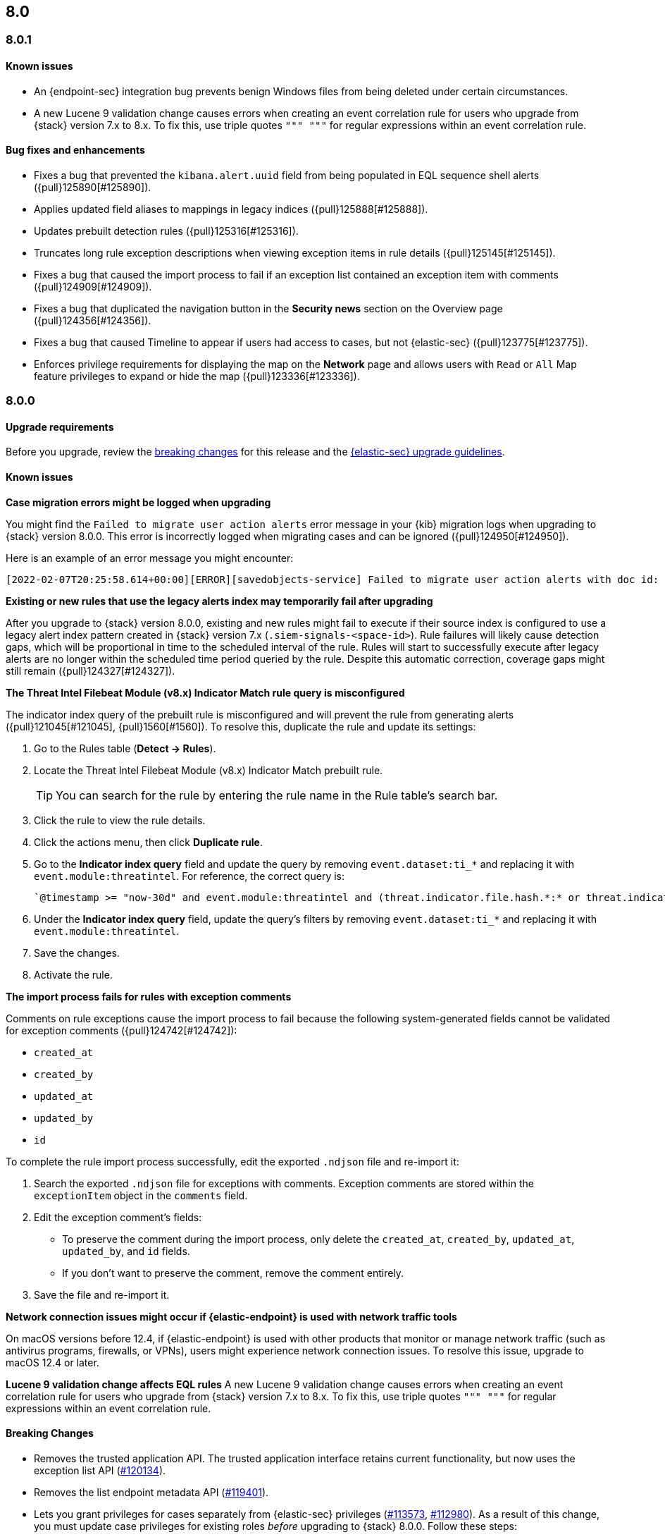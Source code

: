[[release-notes-header-8.0.0]]
== 8.0

[discrete]
[[release-notes-8.0.1]]
=== 8.0.1

[discrete]
[[known-issue-8.0.1]]
==== Known issues
* An {endpoint-sec} integration bug prevents benign Windows files from being deleted under certain circumstances.
* A new Lucene 9 validation change causes errors when creating an event correlation rule for users who upgrade from {stack} version 7.x to 8.x. To fix this, use triple quotes `""" """` for regular expressions within an event correlation rule.

[discrete]
[[bug-fixes-8.0.1]]
==== Bug fixes and enhancements
* Fixes a bug that prevented the `kibana.alert.uuid` field from being populated in EQL sequence shell alerts ({pull}125890[#125890]).
* Applies updated field aliases to mappings in legacy indices ({pull}125888[#125888]).
* Updates prebuilt detection rules ({pull}125316[#125316]).
* Truncates long rule exception descriptions when viewing exception items in rule details ({pull}125145[#125145]).
* Fixes a bug that caused the import process to fail if an exception list contained an exception item with comments ({pull}124909[#124909]).
* Fixes a bug that duplicated the navigation button in the *Security news* section on the Overview page ({pull}124356[#124356]).
* Fixes a bug that caused Timeline to appear if users had access to cases, but not {elastic-sec} ({pull}123775[#123775]).
* Enforces privilege requirements for displaying the map on the *Network* page and allows users with `Read` or `All` Map feature privileges to expand or hide the map ({pull}123336[#123336]).

[discrete]
[[release-notes-8.0.0]]
=== 8.0.0

[discrete]
[[upgrade-reqs-8.0.0]]
==== Upgrade requirements
Before you upgrade, review the <<breaking-changes-8.0.0, breaking changes>> for this release and the <<upgrade-intro, {elastic-sec} upgrade guidelines>>.

[discrete]
[[known-issues-8.0.0]]
==== Known issues
*Case migration errors might be logged when upgrading*

You might find the `Failed to migrate user action alerts` error message in your {kib} migration logs when upgrading to {stack} version 8.0.0. This error is incorrectly logged when migrating cases and can be ignored ({pull}124950[#124950]).

Here is an example of an error message you might encounter:

[code block]
----
[2022-02-07T20:25:58.614+00:00][ERROR][savedobjects-service] Failed to migrate user action alerts with doc id: 7420fe08-c2ed-51d2-b077-46deb4bf76c9 version: 8.0.0 error: Unexpected token in JSON at position 0
----

*Existing or new rules that use the legacy alerts index may temporarily fail after upgrading*

After you upgrade to {stack} version 8.0.0, existing and new rules might fail to execute  if their source index is configured to use a legacy alert index pattern created in {stack} version 7.x (`.siem-signals-<space-id>`). Rule failures will likely cause detection gaps, which will be proportional in time to the scheduled interval of the rule. Rules will start to successfully execute after legacy alerts are no longer within the scheduled time period queried by the rule. Despite this automatic correction, coverage gaps might still remain ({pull}124327[#124327]).

*The Threat Intel Filebeat Module (v8.x) Indicator Match rule query is misconfigured*

The indicator index query of the prebuilt rule is misconfigured and will prevent the rule from generating alerts ({pull}121045[#121045], {pull}1560[#1560]). To resolve this, duplicate the rule and update its settings:

. Go to the Rules table (*Detect -> Rules*).
. Locate the Threat Intel Filebeat Module (v8.x) Indicator Match prebuilt rule.
+
TIP: You can search for the rule by entering the rule name in the Rule table's search bar.

. Click the rule to view the rule details.
. Click the actions menu, then click *Duplicate rule*.
. Go to the *Indicator index query* field and update the query by removing `event.dataset:ti_*` and replacing it with `event.module:threatintel`. For reference, the correct query is:

+
[code block]
----
`@timestamp >= "now-30d" and event.module:threatintel and (threat.indicator.file.hash.*:* or threat.indicator.file.pe.imphash:* or threat.indicator.ip:* or threat.indicator.registry.path:* or threat.indicator.url.full:*)`
----

. Under the *Indicator index query* field, update the query's filters by removing `event.dataset:ti_*` and replacing it with `event.module:threatintel`.
. Save the changes.
. Activate the rule.

*The import process fails for rules with exception comments*

Comments on rule exceptions cause the import process to fail because the following system-generated fields cannot be validated for exception comments ({pull}124742[#124742]):

 * `created_at`
 * `created_by`
 * `updated_at`
 * `updated_by`
 * `id`

To complete the rule import process successfully, edit the exported `.ndjson` file and re-import it:

. Search the exported `.ndjson` file for exceptions with comments. Exception comments are stored within the `exceptionItem` object in the `comments` field.
. Edit the exception comment's fields:
** To preserve the comment during the import process, only delete the `created_at`, `created_by`, `updated_at`, `updated_by`, and `id` fields.
** If you don't want to preserve the comment, remove the comment entirely.
. Save the file and re-import it.

*Network connection issues might occur if {elastic-endpoint} is used with network traffic tools*

On macOS versions before 12.4, if {elastic-endpoint} is used with other products that monitor or manage network traffic (such as antivirus programs, firewalls, or VPNs), users might experience network connection issues. To resolve this issue, upgrade to macOS 12.4 or later.

*Lucene 9 validation change affects EQL rules*
A new Lucene 9 validation change causes errors when creating an event correlation rule for users who upgrade from {stack} version 7.x to 8.x. To fix this, use triple quotes `""" """` for regular expressions within an event correlation rule.

[discrete]
[[breaking-changes-8.0.0]]
==== Breaking Changes
// tag::breaking-changes[]
:pull: https://github.com/elastic/kibana/pull/
* Removes the trusted application API. The trusted application interface retains current functionality, but now uses the exception list API ({pull}120134[#120134]).
* Removes the list endpoint metadata API ({pull}119401[#119401]).
* Lets you grant privileges for cases separately from {elastic-sec} privileges ({pull}113573[#113573], {pull}112980[#112980]). As a result of this change, you must update case privileges for existing roles _before_ upgrading to {stack} 8.0.0. Follow these steps:
. Open the main menu and click *Management -> Stack Management -> Stack -> Upgrade Assistant*.
. From the Upgrade Assistant page, review the Kibana deprecation warnings. A message prompts you to update role privileges because of changes to the {elastic-sec} Cases feature.
. Click the message to open it, then click *Quick resolve*.
. Refresh the page to verify the deprecation was resolved, then return to the guided steps on the Upgrade Assistant page.
// end::breaking-changes[]

[discrete]
[[new-features-8.0.0]]
==== Features
* Shows all historical alerts for a given rule on the rule details page, including those associated with previous versions of the rule ({pull}120053[#120053]).
* Enhances the UI and functionality for the Rules and Rule Monitoring tables and enables actions on the Rule Monitoring table ({pull}119644[#119644]).
* The Threat Intelligence view supports {agent}, {filebeat}, and custom integrations ({pull}116175[#116175]).
* Allows exception lists to be exported and imported with detection rules ({pull}115144[#115144], {pull}118816[#118816]).

[discrete]
[[bug-fixes-8.0.0]]
==== Bug fixes and enhancements
* Enhances the UI for the Exceptions table; improves how dates are displayed in the Rules and Exceptions tables ({pull}117643[#117643], {pull}118940[#118940]).
* Updates the mappings of the rule registry to ECS version 8.0.0 so that detection rules can process ECS version 8.0.0 data ({pull}123012[#123012]).
* Allows you to create and add runtime fields from the Alert and Timeline tables ({pull}117627[#117627], {pull}114806[#114806]).
* Enhances the Data view selection UI and hides the Data view dropdown when no data is present ({pull}117601[#117601], {pull}119956[#119956]).
* Enhances previews and error flagging during rule creation ({pull}116374[#116374]).
* Updates rule actions to use `kibana.alert.*` fields instead of `signals.*` fields ({pull}116491[#116491]).
* Changes the insufficient permissions message type from an error to a warning ({pull}123777[#123777]).
* Fixes typos in the success messages that appear after you close Timelines or Timeline templates ({pull}123258[#123258]).
* Updates the Exceptions table header and Export button ({pull}122870[#122870]).
* Fixes a bug that could break a rule’s details page after you edited, activated, or deactivated the rule ({pull}122024[#122024]).
* Fixes an overlap between the rule query text field and Timeline banner ({pull}121967[#121967], {pull}121127[#121127]).
* Adds support for the `threat.feed.name` field in the alert details flyout and Timeline view ({pull}120250[#120250]).
* Adds the default threat indicator path (`threat_indicator_path`) to indicator match rules where it was missing ({pull}118962[#118962]).
* Adds a default value for the threat indicator path that indicator match rules use when creating indicator match rules from the {es-sec-app} UI or the create rule API ({pull}118821[#118821]).
* Enhances the Endpoint details flyout UI ({pull}117987[#117987]).
* Fixes a bug that prevented you from clearing a connector’s `Additional comments` field ({pull}117901[#117901]).
* Allows you to modify the default threat indicator path for the Threat Intel Filebeat Module (v7.x) Indicator Match prebuilt rule ({pull}116583[#116583]).

[discrete]
[[release-notes-8.0.0-rc2]]
=== 8.0.0-rc2

[discrete]
[[known-issues-8.0.0-rc2]]
==== Known issues

*The Data view option might not display in upgraded environments with legacy alerts*

To make the *Data view* option appear, a user with elevated role privileges must visit the {es-sec-app}, open a page that displays alert data (such as the Overview page), then refresh the page ({pull}121390[#121390]).

The role must have the following privileges:

* *Cluster privileges*: The `manage` privilege
* *Index privileges*: The `manage`, `write`,`read`, and `view_index_metadata` index privileges for the following system indices where `<space-id>` is the {kib} space name:

** `.siem-signals-<space-id>`
** `.lists-<space-id>`
** `.items-<space-id>`
** `.alerts-security.alerts-<space-id>`
** `.internal.alerts-security.alerts-<space-id>-*`

* *{kib} space*: `All` privileges for the `Security` feature (visit
{kibana-ref}/xpack-spaces.html#spaces-control-user-access[Feature access based on user privileges] for more information)

NOTE: If new alerts are generated in an upgraded environment without legacy alerts, refreshing any page with alert data in {elastic-sec} will make the *Data view* option appear in the {es-sec-ui}.

*Detection rules may not generate alerts after upgrading to {stack} 8.0.0*

Rules are automatically disabled during the upgrade process and must be manually re-enabled after the process completes. Failure to do so could cause a gap in rule coverage ({pull}120906[#120906]).

Before upgrading, use the <<rules-api-find, Find rules>> API to retrieve a list of enabled detection rules in your environment. You can reference this list when re-enabling rules after you upgrade.

We recommend using curl or another HTTP tool to securely run {elastic-sec} APIs. Below is an example curl command that retrieves a list of your enabled rules:

[source,console]
--------------------------------------------------
GET /api/detection_engine/rules/_find?per_page=10000&filter=alert.attributes.enabled:true
--------------------------------------------------

After upgrading, follow these steps to re-enable your rules from the Rules page:

. Go to the All rules table (*Detect -> Rules*).
. Select the rules that you want to enable.
. Click *Bulk actions -> Enable* to re-enable the rules.

Alternatively, you can use the <<bulk-actions-rules-api-action, Bulk rule actions>> API to re-enable rules.

*Lucene 9 validation change affects EQL rules*
A new Lucene 9 validation change causes errors when creating an event correlation rule for users who upgrade from {stack} version 7.x to 8.x. To fix this, use triple quotes `""" """` for regular expressions within an event correlation rule.
